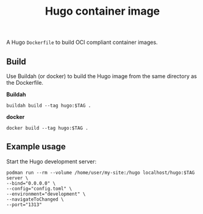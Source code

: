 #+title: Hugo container image
#+property: header-args :eval never-export :results output silent
#+startup: content

A Hugo =Dockerfile= to build OCI compliant container images.

** Build

Use Buildah (or docker) to build the Hugo image from the same directory as the Dockerfile.

*Buildah*

#+begin_src shell :var TAG="v0.117.0"
buildah build --tag hugo:$TAG .
#+end_src

*docker*

#+begin_src shell :var TAG="v0.117.0"
docker build --tag hugo:$TAG .
#+end_src

** Example usage

Start the Hugo development server:

#+begin_src shell :var TAG="v0.117.0"
podman run --rm --volume /home/user/my-site:/hugo localhost/hugo:$TAG server \
--bind="0.0.0.0" \
--config="config.toml" \
--environment="development" \
--navigateToChanged \
--port="1313"
#+end_src
